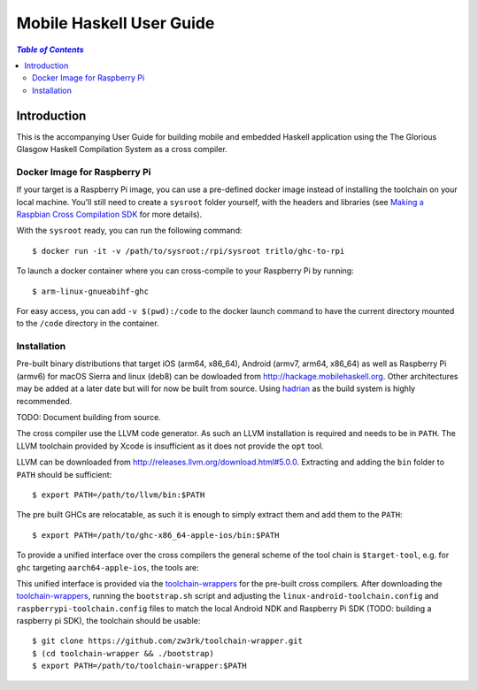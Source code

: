 Mobile Haskell User Guide
~~~~~~~~~~~~~~~~~~~~~~~~~

.. contents:: `Table of Contents`

Introduction
============

This is the accompanying User Guide for building mobile and embedded Haskell
application using the The Glorious Glasgow Haskell Compilation System as a
cross compiler.

Docker Image for Raspberry Pi
-----------------------------
If your target is a Raspberry Pi image, you can use a pre-defined docker image
instead of installing the toolchain on your local machine. You'll still need to
create a ``sysroot`` folder yourself, with the headers and libraries (see
`Making a Raspbian Cross Compilation SDK <https://medium.com/@zw3rk/making-a-raspbian-cross-compilation-sdk-830fe56d75ba>`_
for more details).

With the ``sysroot`` ready, you can run the following command::

   $ docker run -it -v /path/to/sysroot:/rpi/sysroot tritlo/ghc-to-rpi 

To launch a docker container where you can cross-compile to your Raspberry Pi by running::

   $ arm-linux-gnueabihf-ghc 

For easy access, you can add ``-v $(pwd):/code`` to the docker launch command to
have the current directory mounted to the ``/code`` directory in the container.

Installation
------------

Pre-built binary distributions that target iOS (arm64, x86_64), Android (armv7,
arm64, x86_64) as well as Raspberry Pi (armv6) for macOS Sierra and linux (deb8)
can be dowloaded from http://hackage.mobilehaskell.org. Other architectures may
be added at a later date but will for now be built from source. Using `hadrian`_
as the build system is highly recommended.

TODO: Document building from source.

The cross compiler use the LLVM code generator. As such an LLVM installation is
required and needs to be in ``PATH``.  The LLVM toolchain provided by Xcode is
insufficient as it does not provide the ``opt`` tool.

LLVM can be downloaded from http://releases.llvm.org/download.html#5.0.0.
Extracting and adding the ``bin`` folder to ``PATH`` should be sufficient::

   $ export PATH=/path/to/llvm/bin:$PATH

The pre built GHCs are relocatable, as such it is enough to simply extract
them and add them to the ``PATH``::

   $ export PATH=/path/to/ghc-x86_64-apple-ios/bin:$PATH

To provide a unified interface over the cross compilers the general scheme of
the tool chain is ``$target-tool``, e.g. for ``ghc`` targeting
``aarch64-apple-ios``, the tools are:

.. table:: iOS Toolchain

   +--------------------------+---------------------------------+
   | Command                  | Description                     |
   +==========================+=================================+
   | aarch64-apple-ios-ghc    | iOS Haskell Cross Compiler      |
   | aarch64-apple-ios-cabal  | Haskell Package Management      |
   | aarch64-apple-ios-hsc2hs | Haskell C Bindings Preprocessor |
   | aarch64-apple-ios-clang  | LLVM C Compiler Frontend        |
   | aarch64-apple-ios-ar     | Object Archiver                 |
   | aarch64-apple-ios-ranlib | Archive Indexer                 |
   | aarch64-apple-ios-ld     | Linker                          |
   | aarch64-apple-ios-nm     | Symbol Table Listing            |
   +==========================+=================================+

This unified interface is provided via the `toolchain-wrappers`_ for the
pre-built cross compilers.  After downloading the `toolchain-wrappers`_, running
the ``bootstrap.sh`` script and adjusting the ``linux-android-toolchain.config``
and ``raspberrypi-toolchain.config`` files to match the local Android NDK and
Raspberry Pi SDK (TODO: building a raspberry pi SDK), the toolchain should be
usable::

   $ git clone https://github.com/zw3rk/toolchain-wrapper.git
   $ (cd toolchain-wrapper && ./bootstrap)
   $ export PATH=/path/to/toolchain-wrapper:$PATH

.. _hadrian: https://github.com/snowleopard/hadrian
.. _toolchain-wrappers: https://github.com/zw3rk/toolchain-wrapper
